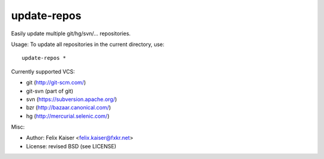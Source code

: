 update-repos
============

Easily update multiple git/hg/svn/... repositories.

Usage: To update all repositories in the current directory, use::

  update-repos *

Currently supported VCS:

* git (http://git-scm.com/)
* git-svn (part of git)
* svn (https://subversion.apache.org/)
* bzr (http://bazaar.canonical.com/)
* hg (http://mercurial.selenic.com/)

Misc:

* Author: Felix Kaiser <felix.kaiser@fxkr.net>
* License: revised BSD (see LICENSE)

